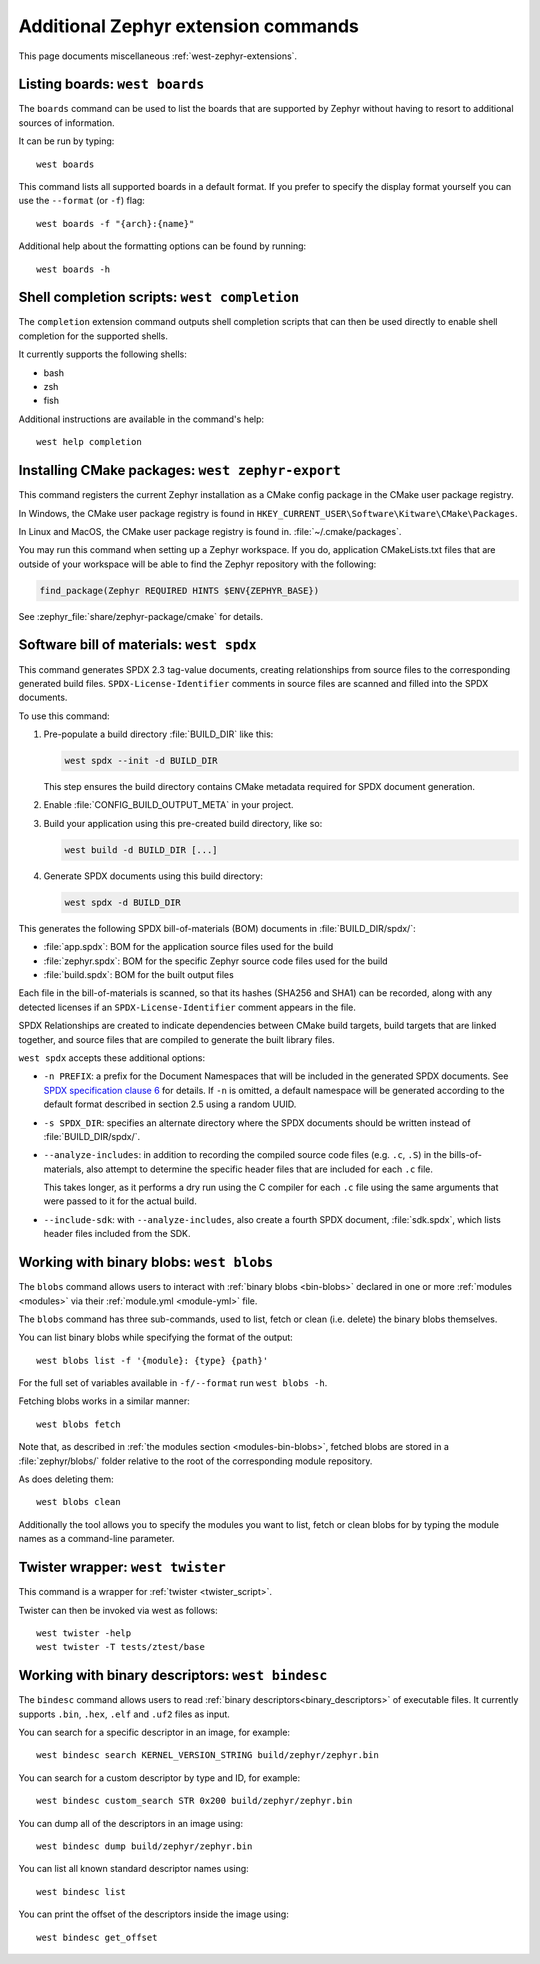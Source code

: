 .. _west-zephyr-ext-cmds:

Additional Zephyr extension commands
####################################

This page documents miscellaneous :ref:`west-zephyr-extensions`.

.. _west-boards:

Listing boards: ``west boards``
*******************************

The ``boards`` command can be used to list the boards that are supported by
Zephyr without having to resort to additional sources of information.

It can be run by typing::

  west boards

This command lists all supported boards in a default format. If you prefer to
specify the display format yourself you can use the ``--format`` (or ``-f``)
flag::

  west boards -f "{arch}:{name}"

Additional help about the formatting options can be found by running::

  west boards -h

.. _west-completion:

Shell completion scripts: ``west completion``
*********************************************

The ``completion`` extension command outputs shell completion scripts that can
then be used directly to enable shell completion for the supported shells.

It currently supports the following shells:

- bash
- zsh
- fish

Additional instructions are available in the command's help::

  west help completion

.. _west-zephyr-export:

Installing CMake packages: ``west zephyr-export``
*************************************************

This command registers the current Zephyr installation as a CMake
config package in the CMake user package registry.

In Windows, the CMake user package registry is found in
``HKEY_CURRENT_USER\Software\Kitware\CMake\Packages``.

In Linux and MacOS, the CMake user package registry is found in.
:file:`~/.cmake/packages`.

You may run this command when setting up a Zephyr workspace. If you do,
application CMakeLists.txt files that are outside of your workspace will be
able to find the Zephyr repository with the following:

.. code-block:: cmake

   find_package(Zephyr REQUIRED HINTS $ENV{ZEPHYR_BASE})

See :zephyr_file:`share/zephyr-package/cmake` for details.

.. _west-spdx:

Software bill of materials: ``west spdx``
*****************************************

This command generates SPDX 2.3 tag-value documents, creating relationships
from source files to the corresponding generated build files.
``SPDX-License-Identifier`` comments in source files are scanned and filled
into the SPDX documents.

To use this command:

#. Pre-populate a build directory :file:`BUILD_DIR` like this:

   .. code-block:: bash

      west spdx --init -d BUILD_DIR

   This step ensures the build directory contains CMake metadata required for
   SPDX document generation.

#. Enable :file:`CONFIG_BUILD_OUTPUT_META` in your project.

#. Build your application using this pre-created build directory, like so:

   .. code-block:: bash

      west build -d BUILD_DIR [...]

#. Generate SPDX documents using this build directory:

   .. code-block:: bash

      west spdx -d BUILD_DIR

This generates the following SPDX bill-of-materials (BOM) documents in
:file:`BUILD_DIR/spdx/`:

- :file:`app.spdx`: BOM for the application source files used for the build
- :file:`zephyr.spdx`: BOM for the specific Zephyr source code files used for the build
- :file:`build.spdx`: BOM for the built output files

Each file in the bill-of-materials is scanned, so that its hashes (SHA256 and
SHA1) can be recorded, along with any detected licenses if an
``SPDX-License-Identifier`` comment appears in the file.

SPDX Relationships are created to indicate dependencies between
CMake build targets, build targets that are linked together, and
source files that are compiled to generate the built library files.

``west spdx`` accepts these additional options:

- ``-n PREFIX``: a prefix for the Document Namespaces that will be included in
  the generated SPDX documents. See `SPDX specification clause 6`_ for
  details. If ``-n`` is omitted, a default namespace will be generated
  according to the default format described in section 2.5 using a random UUID.

- ``-s SPDX_DIR``: specifies an alternate directory where the SPDX documents
  should be written instead of :file:`BUILD_DIR/spdx/`.

- ``--analyze-includes``: in addition to recording the compiled source code
  files (e.g. ``.c``, ``.S``) in the bills-of-materials, also attempt to
  determine the specific header files that are included for each ``.c`` file.

  This takes longer, as it performs a dry run using the C compiler for each
  ``.c`` file using the same arguments that were passed to it for the actual
  build.

- ``--include-sdk``: with ``--analyze-includes``, also create a fourth SPDX
  document, :file:`sdk.spdx`, which lists header files included from the SDK.

.. _SPDX specification clause 6:
   https://spdx.github.io/spdx-spec/v2.2.2/document-creation-information/

.. _west-blobs:

Working with binary blobs: ``west blobs``
*****************************************

The ``blobs`` command allows users to interact with :ref:`binary blobs
<bin-blobs>` declared in one or more :ref:`modules <modules>` via their
:ref:`module.yml <module-yml>` file.

The ``blobs`` command has three sub-commands, used to list, fetch or clean (i.e.
delete) the binary blobs themselves.

You can list binary blobs while specifying the format of the output::

  west blobs list -f '{module}: {type} {path}'

For the full set of variables available in ``-f/--format`` run
``west blobs -h``.

Fetching blobs works in a similar manner::

  west blobs fetch

Note that, as described in :ref:`the modules section <modules-bin-blobs>`,
fetched blobs are stored in a :file:`zephyr/blobs/` folder relative to the root
of the corresponding module repository.

As does deleting them::

  west blobs clean

Additionally the tool allows you to specify the modules you want to list,
fetch or clean blobs for by typing the module names as a command-line
parameter.

.. _west-twister:

Twister wrapper: ``west twister``
*********************************
This command is a wrapper for :ref:`twister <twister_script>`.

Twister can then be invoked via west as follows::

  west twister -help
  west twister -T tests/ztest/base

.. _west-bindesc:

Working with binary descriptors: ``west bindesc``
*************************************************

The ``bindesc`` command allows users to read :ref:`binary descriptors<binary_descriptors>`
of executable files. It currently supports ``.bin``, ``.hex``, ``.elf`` and ``.uf2`` files
as input.

You can search for a specific descriptor in an image, for example::

   west bindesc search KERNEL_VERSION_STRING build/zephyr/zephyr.bin

You can search for a custom descriptor by type and ID, for example::

   west bindesc custom_search STR 0x200 build/zephyr/zephyr.bin

You can dump all of the descriptors in an image using::

   west bindesc dump build/zephyr/zephyr.bin

You can list all known standard descriptor names using::

   west bindesc list

You can print the offset of the descriptors inside the image using::

   west bindesc get_offset
